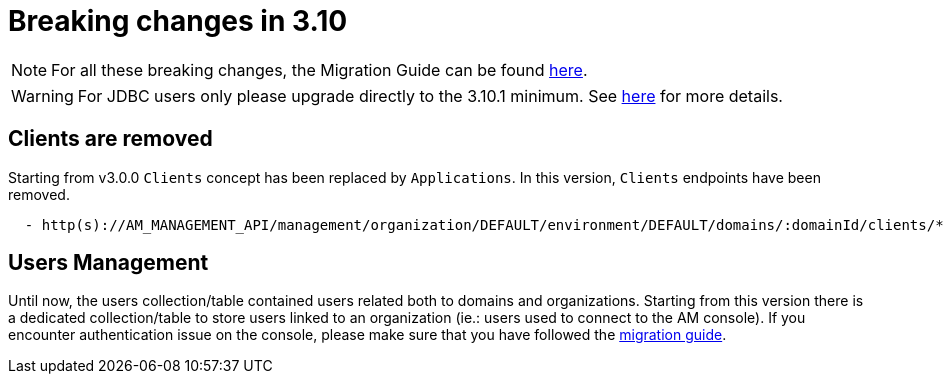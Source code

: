 = Breaking changes in 3.10
:page-sidebar: false

NOTE: For all these breaking changes, the Migration Guide can be found link:/am/current/am_installguide_migration.html[here].

WARNING: For JDBC users only please upgrade directly to the 3.10.1 minimum. See link:/am/current/am_installguide_migration.html#upgrade_to_3_10_0[here] for more details.

== Clients are removed

Starting from v3.0.0 `Clients` concept has been replaced by `Applications`. In this version, `Clients` endpoints have been removed.

----

  - http(s)://AM_MANAGEMENT_API/management/organization/DEFAULT/environment/DEFAULT/domains/:domainId/clients/**

----

== Users Management

Until now, the users collection/table contained users related both to domains and organizations. Starting from this version there is a dedicated collection/table to store users linked to an organization (ie.: users used to connect to the AM console). If you encounter authentication issue on the console, please make sure that you have followed the link:/am/current/am_installguide_migration.html[migration guide].
